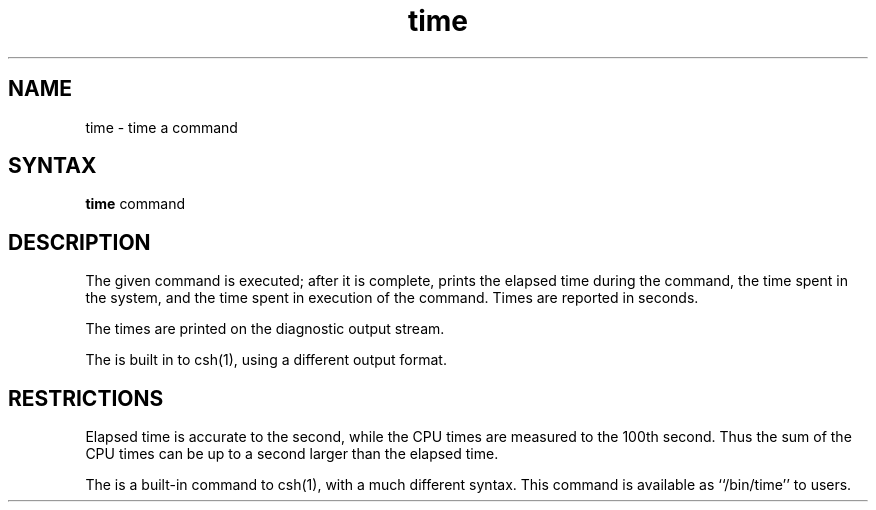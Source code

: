 .TH time 1 
.SH NAME
time \- time a command
.SH SYNTAX
.B time
command
.SH DESCRIPTION
The
given command is executed; after it is complete,
.PN time
prints the elapsed time during the command, the time
spent in the system, and the time spent in execution
of the command.
Times are reported in seconds.
.PP
The times are printed on the diagnostic output stream.
.PP
The
.PN time
is built in to csh(1), using a different output format.
.SH RESTRICTIONS
Elapsed time is accurate to the second,
while the CPU times are measured
to the 100th second.
Thus the sum of the CPU times can be up to a second larger
than the elapsed time.
.PP
The
.PN time
is a built-in command to csh(1),
with a much different syntax.  This command is available as
``/bin/time'' to
.PN csh
users.
